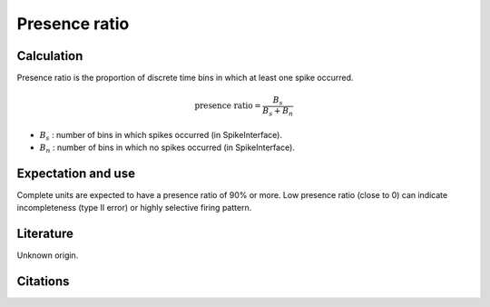 Presence ratio
==============

Calculation
-----------

Presence ratio is the proportion of discrete time bins in which at least one spike occurred.

.. math::
    \textrm{presence ratio} = \frac{B_s}{B_s + B_n}

- :math:`B_s` : number of bins in which spikes occurred (in SpikeInterface).
- :math:`B_n` : number of bins in which no spikes occurred (in SpikeInterface).

Expectation and use
-------------------

Complete units are expected to have a presence ratio of 90% or more.
Low presence ratio (close to 0) can indicate incompleteness (type II error) or highly selective firing pattern.

Literature
----------

Unknown origin.

Citations
---------

